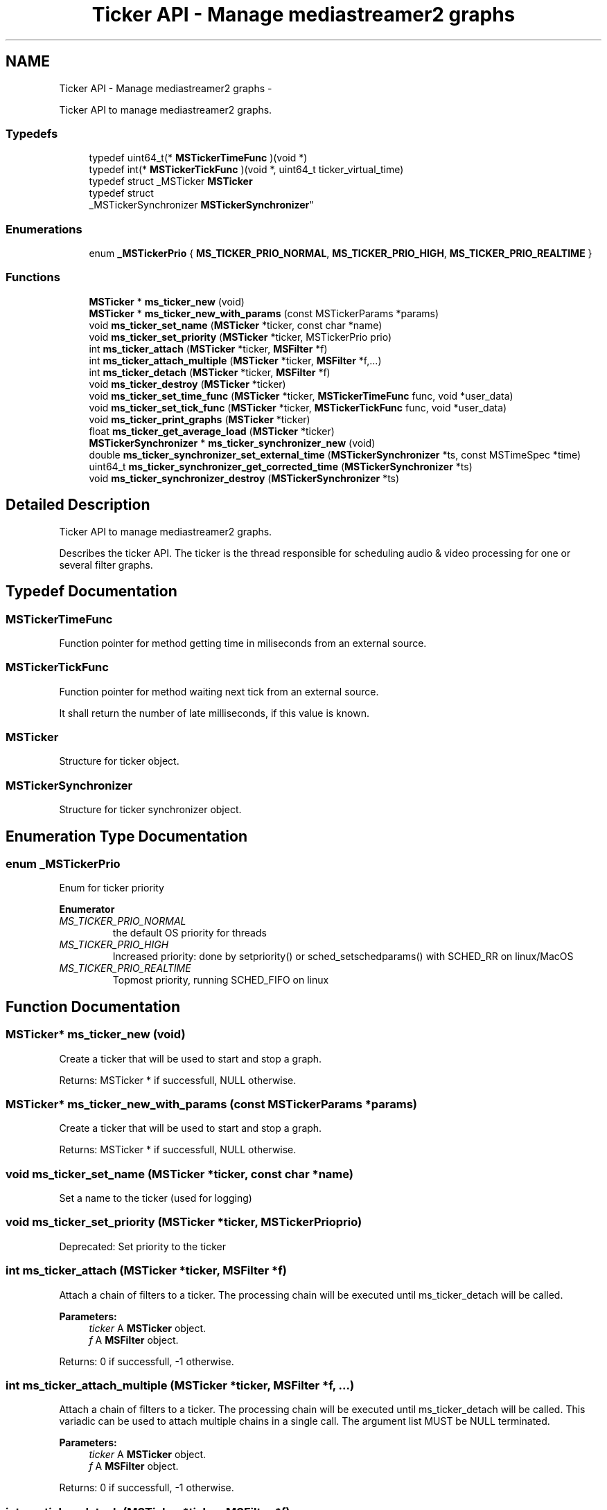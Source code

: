 .TH "Ticker API - Manage mediastreamer2 graphs" 3 "Tue May 13 2014" "Version 2.10.0" "mediastreamer2" \" -*- nroff -*-
.ad l
.nh
.SH NAME
Ticker API - Manage mediastreamer2 graphs \- 
.PP
Ticker API to manage mediastreamer2 graphs\&.  

.SS "Typedefs"

.in +1c
.ti -1c
.RI "typedef uint64_t(* \fBMSTickerTimeFunc\fP )(void *)"
.br
.ti -1c
.RI "typedef int(* \fBMSTickerTickFunc\fP )(void *, uint64_t ticker_virtual_time)"
.br
.ti -1c
.RI "typedef struct _MSTicker \fBMSTicker\fP"
.br
.ti -1c
.RI "typedef struct 
.br
_MSTickerSynchronizer \fBMSTickerSynchronizer\fP"
.br
.in -1c
.SS "Enumerations"

.in +1c
.ti -1c
.RI "enum \fB_MSTickerPrio\fP { \fBMS_TICKER_PRIO_NORMAL\fP, \fBMS_TICKER_PRIO_HIGH\fP, \fBMS_TICKER_PRIO_REALTIME\fP }"
.br
.in -1c
.SS "Functions"

.in +1c
.ti -1c
.RI "\fBMSTicker\fP * \fBms_ticker_new\fP (void)"
.br
.ti -1c
.RI "\fBMSTicker\fP * \fBms_ticker_new_with_params\fP (const MSTickerParams *params)"
.br
.ti -1c
.RI "void \fBms_ticker_set_name\fP (\fBMSTicker\fP *ticker, const char *name)"
.br
.ti -1c
.RI "void \fBms_ticker_set_priority\fP (\fBMSTicker\fP *ticker, MSTickerPrio prio)"
.br
.ti -1c
.RI "int \fBms_ticker_attach\fP (\fBMSTicker\fP *ticker, \fBMSFilter\fP *f)"
.br
.ti -1c
.RI "int \fBms_ticker_attach_multiple\fP (\fBMSTicker\fP *ticker, \fBMSFilter\fP *f,\&.\&.\&.)"
.br
.ti -1c
.RI "int \fBms_ticker_detach\fP (\fBMSTicker\fP *ticker, \fBMSFilter\fP *f)"
.br
.ti -1c
.RI "void \fBms_ticker_destroy\fP (\fBMSTicker\fP *ticker)"
.br
.ti -1c
.RI "void \fBms_ticker_set_time_func\fP (\fBMSTicker\fP *ticker, \fBMSTickerTimeFunc\fP func, void *user_data)"
.br
.ti -1c
.RI "void \fBms_ticker_set_tick_func\fP (\fBMSTicker\fP *ticker, \fBMSTickerTickFunc\fP func, void *user_data)"
.br
.ti -1c
.RI "void \fBms_ticker_print_graphs\fP (\fBMSTicker\fP *ticker)"
.br
.ti -1c
.RI "float \fBms_ticker_get_average_load\fP (\fBMSTicker\fP *ticker)"
.br
.ti -1c
.RI "\fBMSTickerSynchronizer\fP * \fBms_ticker_synchronizer_new\fP (void)"
.br
.ti -1c
.RI "double \fBms_ticker_synchronizer_set_external_time\fP (\fBMSTickerSynchronizer\fP *ts, const MSTimeSpec *time)"
.br
.ti -1c
.RI "uint64_t \fBms_ticker_synchronizer_get_corrected_time\fP (\fBMSTickerSynchronizer\fP *ts)"
.br
.ti -1c
.RI "void \fBms_ticker_synchronizer_destroy\fP (\fBMSTickerSynchronizer\fP *ts)"
.br
.in -1c
.SH "Detailed Description"
.PP 
Ticker API to manage mediastreamer2 graphs\&. 

Describes the ticker API\&. The ticker is the thread responsible for scheduling audio & video processing for one or several filter graphs\&. 
.SH "Typedef Documentation"
.PP 
.SS "MSTickerTimeFunc"
Function pointer for method getting time in miliseconds from an external source\&. 
.SS "MSTickerTickFunc"
Function pointer for method waiting next tick from an external source\&.
.PP
It shall return the number of late milliseconds, if this value is known\&. 
.SS "\fBMSTicker\fP"
Structure for ticker object\&. 
.SS "\fBMSTickerSynchronizer\fP"
Structure for ticker synchronizer object\&. 
.SH "Enumeration Type Documentation"
.PP 
.SS "enum \fB_MSTickerPrio\fP"
Enum for ticker priority 
.PP
\fBEnumerator\fP
.in +1c
.TP
\fB\fIMS_TICKER_PRIO_NORMAL \fP\fP
the default OS priority for threads 
.TP
\fB\fIMS_TICKER_PRIO_HIGH \fP\fP
Increased priority: done by setpriority() or sched_setschedparams() with SCHED_RR on linux/MacOS 
.TP
\fB\fIMS_TICKER_PRIO_REALTIME \fP\fP
Topmost priority, running SCHED_FIFO on linux 
.SH "Function Documentation"
.PP 
.SS "\fBMSTicker\fP* ms_ticker_new (void)"
Create a ticker that will be used to start and stop a graph\&.
.PP
Returns: MSTicker * if successfull, NULL otherwise\&. 
.SS "\fBMSTicker\fP* ms_ticker_new_with_params (const MSTickerParams *params)"
Create a ticker that will be used to start and stop a graph\&.
.PP
Returns: MSTicker * if successfull, NULL otherwise\&. 
.SS "void ms_ticker_set_name (\fBMSTicker\fP *ticker, const char *name)"
Set a name to the ticker (used for logging) 
.SS "void ms_ticker_set_priority (\fBMSTicker\fP *ticker, MSTickerPrioprio)"
Deprecated: Set priority to the ticker 
.SS "int ms_ticker_attach (\fBMSTicker\fP *ticker, \fBMSFilter\fP *f)"
Attach a chain of filters to a ticker\&. The processing chain will be executed until ms_ticker_detach will be called\&.
.PP
\fBParameters:\fP
.RS 4
\fIticker\fP A \fBMSTicker\fP object\&. 
.br
\fIf\fP A \fBMSFilter\fP object\&.
.RE
.PP
Returns: 0 if successfull, -1 otherwise\&. 
.SS "int ms_ticker_attach_multiple (\fBMSTicker\fP *ticker, \fBMSFilter\fP *f, \&.\&.\&.)"
Attach a chain of filters to a ticker\&. The processing chain will be executed until ms_ticker_detach will be called\&. This variadic can be used to attach multiple chains in a single call\&. The argument list MUST be NULL terminated\&.
.PP
\fBParameters:\fP
.RS 4
\fIticker\fP A \fBMSTicker\fP object\&. 
.br
\fIf\fP A \fBMSFilter\fP object\&.
.RE
.PP
Returns: 0 if successfull, -1 otherwise\&. 
.SS "int ms_ticker_detach (\fBMSTicker\fP *ticker, \fBMSFilter\fP *f)"
Dettach a chain of filters to a ticker\&. The processing chain will no more be executed\&.
.PP
\fBParameters:\fP
.RS 4
\fIticker\fP A \fBMSTicker\fP object\&. 
.br
\fIf\fP A \fBMSFilter\fP object\&.
.RE
.PP
Returns: 0 if successfull, -1 otherwise\&. 
.SS "void ms_ticker_destroy (\fBMSTicker\fP *ticker)"
Destroy a ticker\&.
.PP
\fBParameters:\fP
.RS 4
\fIticker\fP A \fBMSTicker\fP object\&. 
.RE
.PP

.SS "void ms_ticker_set_time_func (\fBMSTicker\fP *ticker, \fBMSTickerTimeFunc\fPfunc, void *user_data)"
Override MSTicker's time function\&. This can be used to control the ticker from an external time provider, for example the clock of a sound card\&. WARNING: this must not be used in conjunction with \fBms_ticker_set_tick_func()\fP\&.
.PP
\fBParameters:\fP
.RS 4
\fIticker\fP A \fBMSTicker\fP object\&. 
.br
\fIfunc\fP A replacement method for calculating 'current time' 
.br
\fIuser_data\fP Any pointer to user private data\&. 
.RE
.PP

.SS "void ms_ticker_set_tick_func (\fBMSTicker\fP *ticker, \fBMSTickerTickFunc\fPfunc, void *user_data)"
Override MSTicker's ticking function\&. This can be used to control the ticker from an external ticking source, for example an interrupt, an event on a file descriptor, etc\&. WARNING: this must not be used in conjunction with \fBms_ticker_set_time_func()\fP\&.
.PP
\fBParameters:\fP
.RS 4
\fIticker\fP A \fBMSTicker\fP object\&. 
.br
\fIfunc\fP A replacement method waiting the next tick\&. 
.br
\fIuser_data\fP Any pointer to user private data\&. 
.RE
.PP

.SS "void ms_ticker_print_graphs (\fBMSTicker\fP *ticker)"
Print on stdout all filters of a ticker\&. (INTERNAL: DO NOT USE)
.PP
\fBParameters:\fP
.RS 4
\fIticker\fP A \fBMSTicker\fP object\&. 
.RE
.PP

.SS "float ms_ticker_get_average_load (\fBMSTicker\fP *ticker)"
Get the average load of the ticker\&. It is expressed as the ratio between real time spent in processing all graphs for a tick divided by the tick interval (default is 10 ms)\&. This value is averaged over several ticks to get consistent and useful value\&. A load greater than 100% clearly means that the ticker is over loaded and runs late\&. 
.SS "\fBMSTickerSynchronizer\fP* ms_ticker_synchronizer_new (void)"
Create a ticker synchronizer\&.
.PP
Returns: MSTickerSynchronizer * if successfull, NULL otherwise\&. 
.SS "double ms_ticker_synchronizer_set_external_time (\fBMSTickerSynchronizer\fP *ts, const MSTimeSpec *time)"
Set the current external time\&.
.PP
\fBParameters:\fP
.RS 4
\fIts\fP A \fBMSTickerSynchronizer\fP object\&. 
.br
\fItime\fP A #MSTimeSpec object\&.
.RE
.PP
Returns: Average skew\&. 
.SS "uint64_t ms_ticker_synchronizer_get_corrected_time (\fBMSTickerSynchronizer\fP *ts)"
Get the corrected current time following the set external times\&.
.PP
\fBParameters:\fP
.RS 4
\fIts\fP A \fBMSTickerSynchronizer\fP object\&.
.RE
.PP
Returns: A corrected current time\&. 
.SS "void ms_ticker_synchronizer_destroy (\fBMSTickerSynchronizer\fP *ts)"
Destroy a ticker synchronizer\&.
.PP
\fBParameters:\fP
.RS 4
\fIts\fP A \fBMSTickerSynchronizer\fP object\&. 
.RE
.PP

.SH "Author"
.PP 
Generated automatically by Doxygen for mediastreamer2 from the source code\&.

